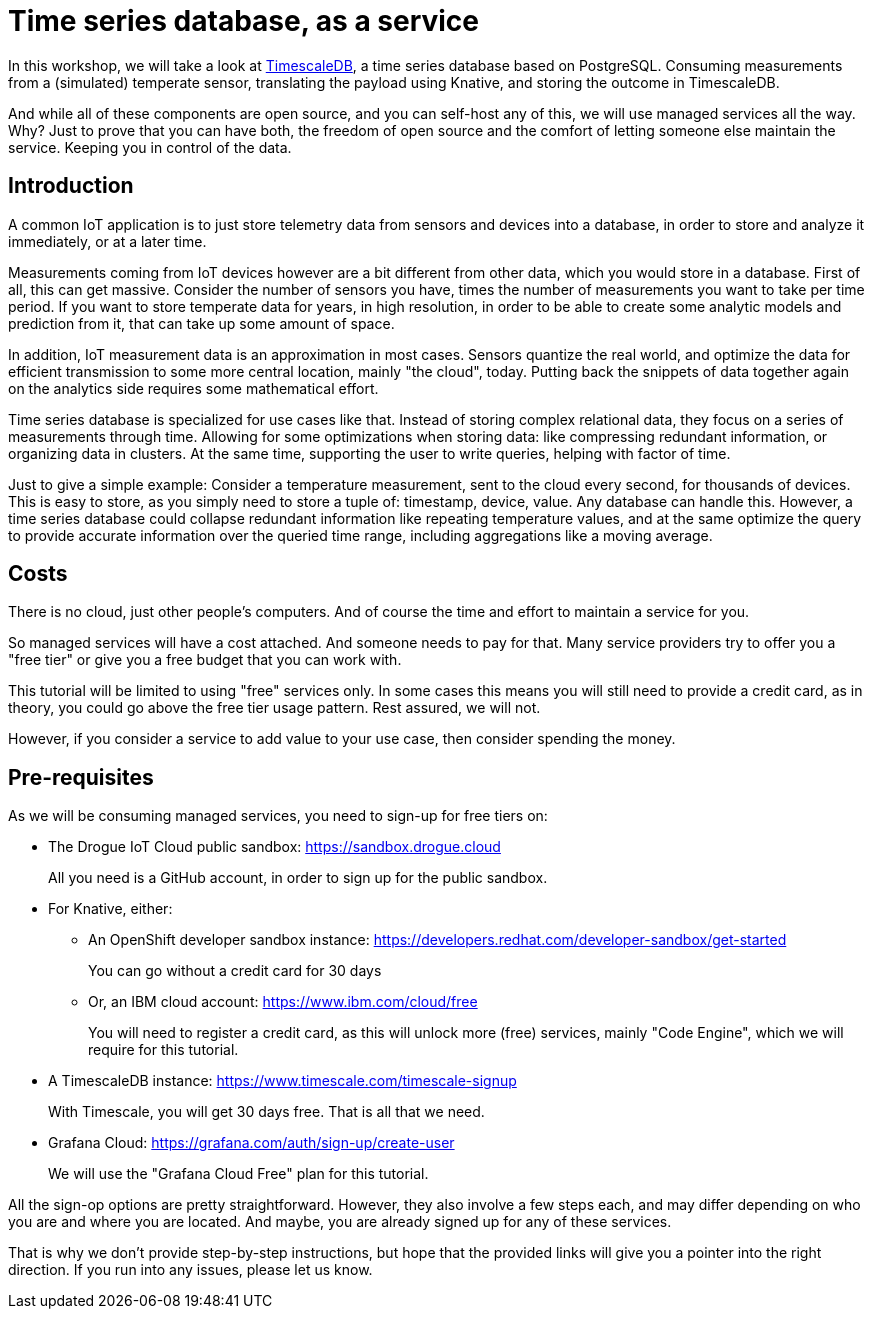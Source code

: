 = Time series database, as a service

In this workshop, we will take a look at https://github.com/timescale/timescaledb[TimescaleDB], a time series database based on PostgreSQL. Consuming measurements
from a (simulated) temperate sensor, translating the payload using Knative, and storing the outcome in TimescaleDB.

And while all of these components are open source, and you can self-host any of this, we will use managed services all
the way. Why? Just to prove that you can have both, the freedom of open source and the comfort of letting someone else
maintain the service. Keeping you in control of the data.

== Introduction

A common IoT application is to just store telemetry data from sensors and devices into a database, in order to store
and analyze it immediately, or at a later time.

Measurements coming from IoT devices however are a bit different from other data, which you would store in a database.
First of all, this can get massive. Consider the number of sensors you have, times the number of measurements you
want to take per time period. If you want to store temperate data for years, in high resolution, in order to be able
to create some analytic models and prediction from it, that can take up some amount of space.

In addition, IoT measurement data is an approximation in most cases. Sensors quantize the real world, and optimize
the data for efficient transmission to some more central location, mainly "the cloud", today. Putting back the snippets
of data together again on the analytics side requires some mathematical effort.

Time series database is specialized for use cases like that. Instead of storing complex relational data, they focus on
a series of measurements through time. Allowing for some optimizations when storing data: like compressing redundant
information, or organizing data in clusters. At the same time, supporting the user to write queries, helping with factor
of time.

Just to give a simple example: Consider a temperature measurement, sent to the cloud every second, for thousands
of devices. This is easy to store, as you simply need to store a tuple of: timestamp, device, value. Any database can
handle this. However, a time series database could collapse redundant information like repeating temperature values,
and at the same optimize the query to provide accurate information over the queried time range, including aggregations
like a moving average.

== Costs

There is no cloud, just other people's computers. And of course the time and effort to maintain a service for you.

So managed services will have a cost attached. And someone needs to pay for that. Many service providers try to
offer you a "free tier" or give you a free budget that you can work with.

This tutorial will be limited to using "free" services only. In some cases this means you will still need to provide
a credit card, as in theory, you could go above the free tier usage pattern. Rest assured, we will not.

However, if you consider a service to add value to your use case, then consider spending the money.

== Pre-requisites

As we will be consuming managed services, you need to sign-up for free tiers on:

* The Drogue IoT Cloud public sandbox: https://sandbox.drogue.cloud
+
All you need is a GitHub account, in order to sign up for the public sandbox.
* For Knative, either:
** An OpenShift developer sandbox instance: https://developers.redhat.com/developer-sandbox/get-started
+
You can go without a credit card for 30 days
** Or, an IBM cloud account: https://www.ibm.com/cloud/free
+
You will need to register a credit card, as this will unlock more (free) services, mainly "Code Engine", which we will
require for this tutorial.
* A TimescaleDB instance: https://www.timescale.com/timescale-signup
+
With Timescale, you will get 30 days free. That is all that we need.
* Grafana Cloud: https://grafana.com/auth/sign-up/create-user
+
We will use the "Grafana Cloud Free" plan for this tutorial.

All the sign-op options are pretty straightforward. However, they also involve a few steps each, and may differ
depending on who you are and where you are located. And maybe, you are already signed up for any of these services.

That is why we don't provide step-by-step instructions, but hope that the provided links will give you a pointer
into the right direction. If you run into any issues, please let us know.
